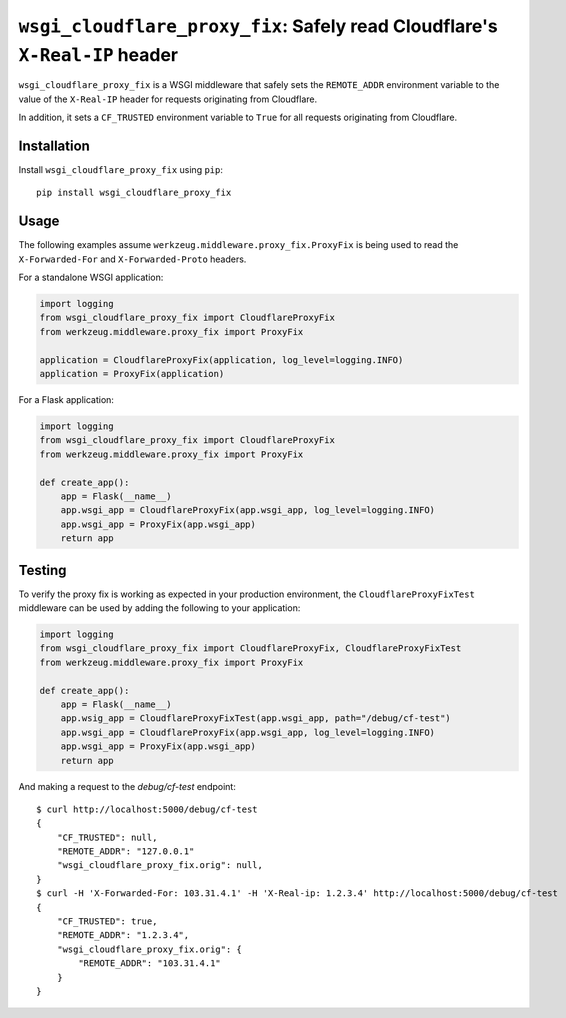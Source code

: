``wsgi_cloudflare_proxy_fix``: Safely read Cloudflare's ``X-Real-IP`` header
============================================================================

``wsgi_cloudflare_proxy_fix`` is a WSGI middleware that safely sets the
``REMOTE_ADDR`` environment variable to the value of the ``X-Real-IP`` header
for requests originating from Cloudflare.

In addition, it sets a ``CF_TRUSTED`` environment variable to ``True`` for
all requests originating from Cloudflare.

Installation
------------

Install ``wsgi_cloudflare_proxy_fix`` using ``pip``::

    pip install wsgi_cloudflare_proxy_fix

Usage
-----

The following examples assume ``werkzeug.middleware.proxy_fix.ProxyFix`` is
being used to read the ``X-Forwarded-For`` and ``X-Forwarded-Proto`` headers.

For a standalone WSGI application:

.. code-block:: python

    import logging
    from wsgi_cloudflare_proxy_fix import CloudflareProxyFix
    from werkzeug.middleware.proxy_fix import ProxyFix

    application = CloudflareProxyFix(application, log_level=logging.INFO)
    application = ProxyFix(application)

For a Flask application:

.. code-block:: python

    import logging
    from wsgi_cloudflare_proxy_fix import CloudflareProxyFix
    from werkzeug.middleware.proxy_fix import ProxyFix

    def create_app():
        app = Flask(__name__)
        app.wsgi_app = CloudflareProxyFix(app.wsgi_app, log_level=logging.INFO)
        app.wsgi_app = ProxyFix(app.wsgi_app)
        return app

Testing
-------

To verify the proxy fix is working as expected in your production environment,
the ``CloudflareProxyFixTest`` middleware can be used by adding the following
to your application:

.. code-block:: python

    import logging
    from wsgi_cloudflare_proxy_fix import CloudflareProxyFix, CloudflareProxyFixTest
    from werkzeug.middleware.proxy_fix import ProxyFix

    def create_app():
        app = Flask(__name__)
        app.wsig_app = CloudflareProxyFixTest(app.wsgi_app, path="/debug/cf-test")
        app.wsgi_app = CloudflareProxyFix(app.wsgi_app, log_level=logging.INFO)
        app.wsgi_app = ProxyFix(app.wsgi_app)
        return app

And making a request to the `debug/cf-test` endpoint::

    $ curl http://localhost:5000/debug/cf-test
    {
        "CF_TRUSTED": null,
        "REMOTE_ADDR": "127.0.0.1"
        "wsgi_cloudflare_proxy_fix.orig": null,
    }
    $ curl -H 'X-Forwarded-For: 103.31.4.1' -H 'X-Real-ip: 1.2.3.4' http://localhost:5000/debug/cf-test
    {
        "CF_TRUSTED": true,
        "REMOTE_ADDR": "1.2.3.4",
        "wsgi_cloudflare_proxy_fix.orig": {
            "REMOTE_ADDR": "103.31.4.1"
        }
    }
